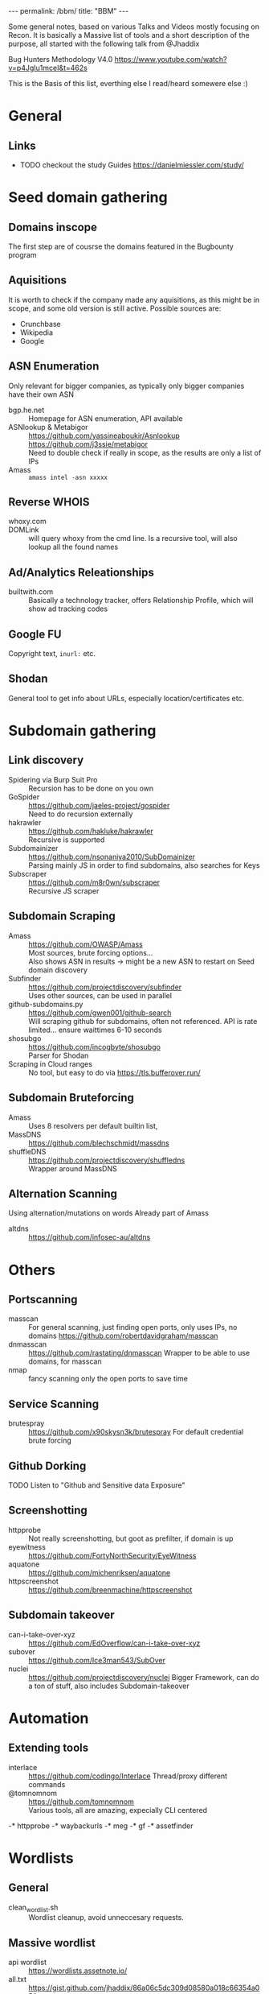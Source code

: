 #+STARTUP: showall indent
#+STARTUP: hidestars
#+OPTIONS: toc:nil
#+BEGIN_EXPORT html
---
permalink: /bbm/
title: "BBM"
---
#+END_EXPORT

Some general notes, based on various Talks and Videos mostly focusing on Recon.
It is basically a Massive list of tools and a short description of the purpose,
all started with the following talk from @Jhaddix

Bug Hunters Methodology V4.0
[[https://www.youtube.com/watch?v=p4JgIu1mceI&t=462s]]

This is the Basis of this list, everthing else I read/heard somewere else :)

* General
** Links
- TODO checkout the study Guides
   https://danielmiessler.com/study/

* Seed domain gathering
** Domains inscope
   The first step are of cousrse the domains featured in the Bugbounty program
** Aquisitions
   It is worth to check if the company made any aquisitions, as this might be in scope, and some old version is still active. Possible sources are:
   - Crunchbase
   - Wikipedia
   - Google

** ASN Enumeration
   Only relevant for bigger companies, as typically only bigger companies have their own ASN
- bgp.he.net :: Homepage for ASN enumeration, API available
- ASNlookup & Metabigor :: https://github.com/yassineaboukir/Asnlookup \\
  https://github.com/j3ssie/metabigor \\
  Need to double check if really in scope, as the results are only a list of IPs
- Amass :: ~amass intel -asn xxxxx~
** Reverse WHOIS
- whoxy.com ::
- DOMLink :: will query whoxy from the cmd line. Is a
    recursive tool, will also lookup all the found names
** Ad/Analytics Releationships
- builtwith.com ::
    Basically a technology tracker, offers
    Relationship Profile, which will show ad tracking codes

** Google FU
   Copyright text, ~inurl:~ etc.
** Shodan
   General tool to get info about URLs, especially location/certificates etc.
* Subdomain gathering
** Link discovery
- Spidering via Burp Suit Pro ::
    Recursion has to be done on you own
- GoSpider ::
    https://github.com/jaeles-project/gospider \\
    Need to do recursion externally
- hakrawler ::
    https://github.com/hakluke/hakrawler \\
    Recursive is supported
- Subdomainizer ::
    https://github.com/nsonaniya2010/SubDomainizer \\
    Parsing mainly JS in order to find subdomains,
    also searches for Keys
- Subscraper ::
    https://github.com/m8r0wn/subscraper \\
    Recursive JS scraper
** Subdomain Scraping
- Amass ::
    https://github.com/OWASP/Amass \\
    Most sources, brute forcing options... \\
    Also shows ASN in results -> might be a new ASN to restart on Seed domain discovery
- Subfinder :: https://github.com/projectdiscovery/subfinder \\
    Uses other sources, can be used in parallel
- github-subdomains.py :: https://github.com/gwen001/github-search \\
    Will scraping github for subdomains, often not referenced.
    API is rate limited... ensure waittimes 6-10 seconds
- shosubgo :: https://github.com/incogbyte/shosubgo \\
    Parser for Shodan
- Scraping in Cloud ranges ::
    No tool, but easy to do via
    [[https://tls.bufferover.run/]]
** Subdomain Bruteforcing
- Amass ::
    Uses 8 resolvers per default
    builtin list,
- MassDNS :: https://github.com/blechschmidt/massdns \\
- shuffleDNS :: https://github.com/projectdiscovery/shuffledns \\
    Wrapper around MassDNS
** Alternation Scanning
   Using alternation/mutations on words
   Already part of Amass
- altdns ::
    [[https://github.com/infosec-au/altdns]]

* Others
** Portscanning
- masscan ::
    For general scanning, just finding open ports, only uses IPs, no domains
    https://github.com/robertdavidgraham/masscan
- dnmasscan ::
    https://github.com/rastating/dnmasscan
    Wrapper to be able to use domains, for masscan
- nmap ::
    fancy scanning only the open ports to save time

** Service Scanning
- brutespray ::
    https://github.com/x90skysn3k/brutespray
    For default credential brute forcing

** Github Dorking
- TODO Listen to "Github and Sensitive data Exposure" ::

** Screenshotting
- httpprobe ::
    Not really screenshotting, but goot as prefilter, if domain is up
- eyewitness ::
    https://github.com/FortyNorthSecurity/EyeWitness
- aquatone ::
    https://github.com/michenriksen/aquatone
- httpscreenshot ::
    https://github.com/breenmachine/httpscreenshot

** Subdomain takeover
- can-i-take-over-xyz ::
    https://github.com/EdOverflow/can-i-take-over-xyz
- subover ::
    https://github.com/Ice3man543/SubOver
- nuclei ::
    https://github.com/projectdiscovery/nuclei
    Bigger Framework, can do a ton of stuff, also includes Subdomain-takeover

* Automation
** Extending tools
- interlace ::
    https://github.com/codingo/Interlace
    Thread/proxy different commands
- @tomnomnom :: https://github.com/tomnomnom \\
    Various tools, all are amazing, expecially CLI centered
-* httpprobe
-* waybackurls
-* meg
-* gf
-* assetfinder

* Wordlists
** General
- clean_wordlist.sh ::
    Wordlist cleanup, avoid unneccesary requests.
** Massive wordlist
- api wordlist :: https://wordlists.assetnote.io/ \\

- all.txt :: https://gist.github.com/jhaddix/86a06c5dc309d08580a018c66354a056 \\
    Massive list from Jason Haddix
- commonspeak ::
    [[https://github.com/assetnote/commonspeak2]]
** Tailored wordlist
   Talk @tomnomnom on nahamcon
- cewl ::
    Basic tool for word list generation based on Homepages

* Exploit tooling
** 403 Forbidden
- byp4xx.sh :: https://github.com/lobuhi/byp4xx \\

